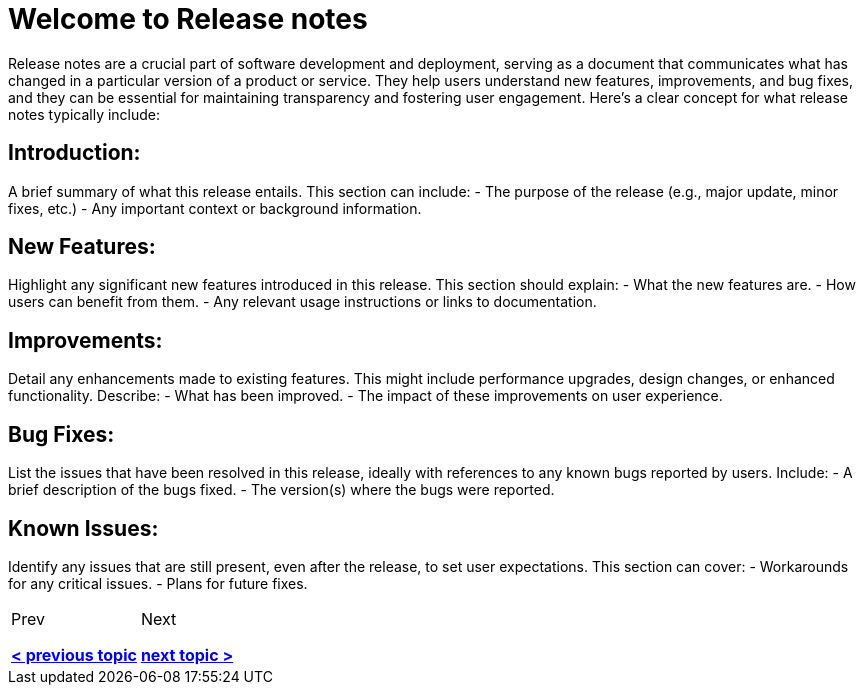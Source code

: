 = Welcome to Release notes
:navtitle: Welcome
:page-id: same-id  

Release notes are a crucial part of software development and deployment, serving as a document that communicates what has changed in a particular version of a product or service. They help users understand new features, improvements, and bug fixes, and they can be essential for maintaining transparency and fostering user engagement. Here’s a clear concept for what release notes typically include:

== Introduction:
A brief summary of what this release entails. This section can include:
- The purpose of the release (e.g., major update, minor fixes, etc.)
- Any important context or background information.

== New Features:
Highlight any significant new features introduced in this release. This section should explain:
- What the new features are.
- How users can benefit from them.
- Any relevant usage instructions or links to documentation.

== Improvements:
Detail any enhancements made to existing features. This might include performance upgrades, design changes, or enhanced functionality. Describe:
- What has been improved.
- The impact of these improvements on user experience.

== Bug Fixes:
List the issues that have been resolved in this release, ideally with references to any known bugs reported by users. Include:
- A brief description of the bugs fixed.
- The version(s) where the bugs were reported.

== Known Issues:
Identify any issues that are still present, even after the release, to set user expectations. This section can cover:
- Workarounds for any critical issues.
- Plans for future fixes.


[cols="<1,>1",frame=none,grid=none]
|===

|Prev

xref:ROOT:previous.adoc[*< previous topic*]


|Next

xref:ROOT:next.adoc[*next topic >*]


|===